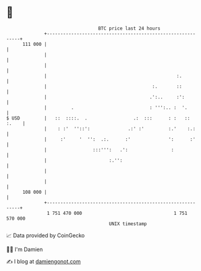 * 👋

#+begin_example
                                     BTC price last 24 hours                    
                 +------------------------------------------------------------+ 
         111 000 |                                                            | 
                 |                                                            | 
                 |                                                            | 
                 |                                                :.          | 
                 |                                       :.       ::          | 
                 |                                      .':..     :':         | 
                 |         .                            : ''':.. :  '.        | 
   $ USD         |   ::  ::::.  .                 .:  :::      : :   :: :.    | 
                 |    : :'  ''::':              .:' :'         :.'    :.:     | 
                 |     :'     '  '':  .:.      :'              ':      :'     | 
                 |                 :::''':   .':                :             | 
                 |                       :.'':                                | 
                 |                                                            | 
                 |                                                            | 
         108 000 |                                                            | 
                 +------------------------------------------------------------+ 
                  1 751 470 000                                  1 751 570 000  
                                         UNIX timestamp                         
#+end_example
📈 Data provided by CoinGecko

🧑‍💻 I'm Damien

✍️ I blog at [[https://www.damiengonot.com][damiengonot.com]]
